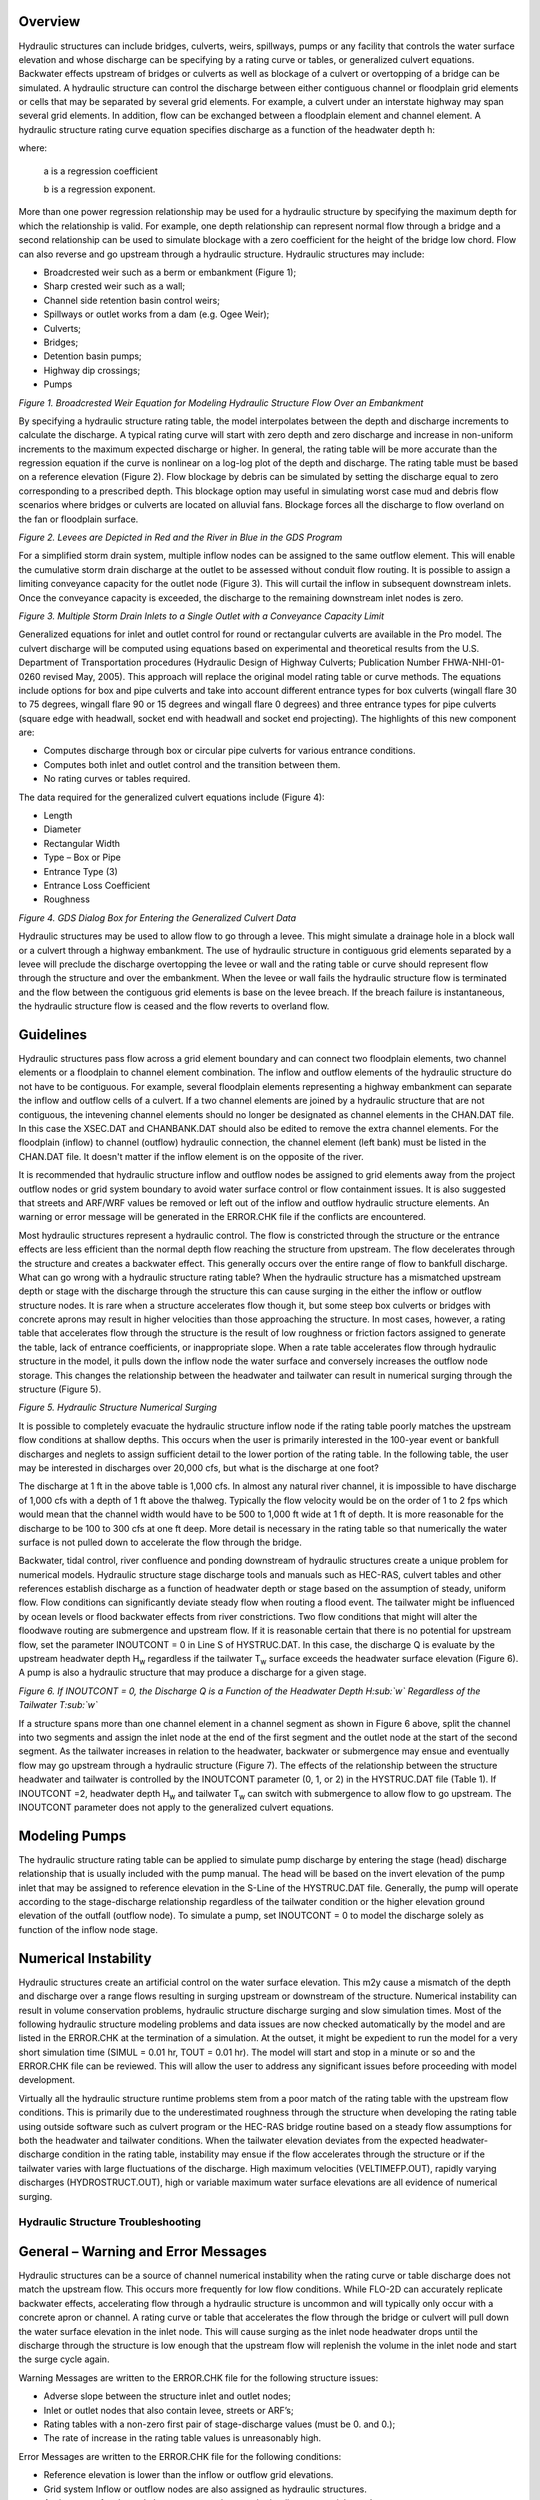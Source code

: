 .. vim: syntax=rst

Overview
---------

Hydraulic structures can include bridges, culverts, weirs, spillways, pumps or any facility that controls
the water surface elevation and whose discharge can be specifying by a rating curve or tables, or
generalized culvert equations.
Backwater effects upstream of bridges or culverts as well as blockage of a culvert or overtopping of a
bridge can be simulated.
A hydraulic structure can control the discharge between either contiguous channel or floodplain grid
elements or cells that may be separated by several grid elements.
For example, a culvert under an interstate highway may span several grid elements.
In addition, flow can be exchanged between a floodplain element and channel element.
A hydraulic structure rating curve equation specifies discharge as a function of the headwater depth h:

.. math::
   :label:

   Q = a \, h ^b

where:

    a is a regression coefficient

    b is a regression exponent.

More than one power regression relationship may be used for a hydraulic structure by specifying the
maximum depth for which the relationship is valid.
For example, one depth relationship can represent normal flow through a bridge and a second relationship
can be used to simulate blockage with a zero coefficient for the height of the bridge low chord.
Flow can also reverse and go upstream through a hydraulic structure.
Hydraulic structures may include:

- Broadcrested weir such as a berm or embankment (Figure 1);

- Sharp crested weir such as a wall;

- Channel side retention basin control weirs;

- Spillways or outlet works from a dam (e.g. Ogee Weir);

- Culverts;

- Bridges;

- Detention basin pumps;

- Highway dip crossings;

- Pumps

.. image:: ../img/Hydraulic_Structures_Guidelines/Hydrau002.jpeg

*Figure 1.
Broadcrested Weir Equation for Modeling Hydraulic Structure Flow Over an Embankment*

By specifying a hydraulic structure rating table, the model interpolates between the depth and discharge
increments to calculate the discharge.
A typical rating curve will start with zero depth and zero discharge and increase in non-uniform
increments to the maximum expected discharge or higher.
In general, the rating table will be more accurate than the regression equation if the curve is nonlinear
on a log-log plot of the depth and discharge.
The rating table must be based on a reference elevation (Figure 2).
Flow blockage by debris can be simulated by setting the discharge equal to zero corresponding to a
prescribed depth.
This blockage option may useful in simulating worst case mud and debris flow scenarios where bridges
or culverts are located on alluvial fans.
Blockage forces all the discharge to flow overland on the fan or floodplain surface.

.. image:: ../img/Hydraulic_Structures_Guidelines/Hydrau003.jpeg

*Figure 2.
Levees are Depicted in Red and the River in Blue in the GDS Program*

For a simplified storm drain system, multiple inflow nodes can be assigned to the same outflow element.
This will enable the cumulative storm drain discharge at the outlet to be assessed without conduit flow
routing.
It is possible to assign a limiting conveyance capacity for the outlet node (Figure 3).
This will curtail the inflow in subsequent downstream inlets.
Once the conveyance capacity is exceeded, the discharge to the remaining downstream inlet nodes is zero.

.. image:: ../img/Hydraulic_Structures_Guidelines/Hydrau004.png

*Figure 3.
Multiple Storm Drain Inlets to a Single Outlet with a Conveyance Capacity Limit*

Generalized equations for inlet and outlet control for round or rectangular culverts are available in
the Pro model.
The culvert discharge will be computed using equations based on experimental and theoretical results
from the U.S. Department of Transportation procedures (Hydraulic Design of Highway Culverts; Publication
Number FHWA-NHI-01-0260 revised May, 2005).
This approach will replace the original model rating table or curve methods.
The equations include options for box and pipe culverts and take into account different entrance types
for box culverts (wingall flare 30 to 75 degrees, wingall flare 90 or 15 degrees and wingall flare 0
degrees) and three entrance types for pipe culverts (square edge with headwall, socket end with headwall
and socket end projecting).
The highlights of this new component are:

- Computes discharge through box or circular pipe culverts for various entrance conditions.

- Computes both inlet and outlet control and the transition between them.

- No rating curves or tables required.

The data required for the generalized culvert equations include (Figure 4):

- Length

- Diameter

- Rectangular Width

- Type – Box or Pipe

- Entrance Type (3)

- Entrance Loss Coefficient

- Roughness

.. image:: ../img/Hydraulic_Structures_Guidelines/Hydrau005.jpeg

*Figure 4.
GDS Dialog Box for Entering the Generalized Culvert Data*

Hydraulic structures may be used to allow flow to go through a levee.
This might simulate a drainage hole in a block wall or a culvert through a highway embankment.
The use of hydraulic structure in contiguous grid elements separated by a levee will preclude the
discharge overtopping the levee or wall and the
rating table or curve should represent flow through the structure and over the embankment.
When the levee or wall fails the hydraulic structure flow is terminated and the flow between the
contiguous grid elements is base on the levee breach.
If the breach failure is instantaneous, the hydraulic structure flow is ceased and the flow reverts to
overland flow.

Guidelines
----------

Hydraulic structures pass flow across a grid element boundary and can connect two floodplain elements,
two channel elements or a floodplain to channel element combination.
The inflow and outflow elements of the hydraulic structure do not have to be contiguous.
For example, several floodplain elements representing a highway embankment can separate the inflow and
outflow cells of a culvert.
If a two channel elements are joined by a hydraulic structure that are not contiguous, the intevening
channel elements should no longer be designated
as channel elements in the CHAN.DAT file.
In this case the XSEC.DAT and CHANBANK.DAT should also be edited to remove the extra channel elements.
For the floodplain (inflow) to channel (outflow) hydraulic connection, the channel element (left bank)
must be listed in the CHAN.DAT file.
It doesn't matter if the inflow element is on the opposite of the river.

It is recommended that hydraulic structure inflow and outflow nodes be assigned to grid elements away
from the project outflow nodes or grid system boundary to avoid water surface control or flow containment
issues.
It is also suggested that streets and ARF/WRF values be removed or left out of the inflow and outflow
hydraulic structure elements.
An warning or error message will be generated in the ERROR.CHK file if the conflicts are encountered.

Most hydraulic structures represent a hydraulic control.
The flow is constricted through the structure or the entrance effects are less efficient than the normal
depth flow reaching the structure from upstream.
The flow decelerates through the structure and creates a backwater effect.
This generally occurs over the entire range of flow to bankfull discharge.
What can go wrong with a hydraulic structure rating table? When the hydraulic structure has a mismatched
upstream depth or stage with the discharge through the structure this can cause surging in the either
the inflow or outflow structure nodes.
It is rare when a structure accelerates flow though it, but some steep box culverts or bridges with
concrete aprons may result in higher velocities than those approaching the structure.
In most cases, however, a rating table that accelerates flow through the structure is the result of low
roughness or friction factors assigned to generate the table, lack of entrance coefficients, or
inappropriate slope.
When a rate table accelerates flow through hydraulic structure in the model, it pulls down the inflow
node the water surface and conversely increases the outflow node storage.
This changes the relationship between the headwater and tailwater can result in numerical surging
through the structure (Figure 5).

.. image:: ../img/Hydraulic_Structures_Guidelines/Hydrau006.jpeg

*Figure 5.
Hydraulic Structure Numerical Surging*

It is possible to completely evacuate the hydraulic structure inflow node if the rating table poorly
matches the upstream flow conditions at shallow depths.
This occurs when the user is primarily interested in the 100-year event or bankfull discharges and
neglets to assign sufficient detail to the lower portion of the rating table.
In the following table, the user may be interested in discharges over 20,000 cfs, but what is the
discharge at one foot?

.. image:: ../img/Hydraulic_Structures_Guidelines/Hydrau007.png

The discharge at 1 ft in the above table is 1,000 cfs.
In almost any natural river channel, it is impossible to have discharge of 1,000 cfs with a depth of
1 ft above the thalweg.
Typically the flow velocity would be on the order of 1 to 2 fps which would mean that the channel width
would have to be 500 to 1,000 ft wide at 1 ft of depth.
It is more reasonable for the discharge to be 100 to 300 cfs at one ft deep.
More detail is necessary in the rating table so that numerically the water surface is not pulled down
to accelerate the flow through the bridge.

Backwater, tidal control, river confluence and ponding downstream of hydraulic structures create a
unique problem for numerical models.
Hydraulic structure stage discharge tools and manuals such as HEC-RAS, culvert tables and other
references establish discharge as a function of headwater depth or stage based on the assumption
of steady, uniform flow.
Flow conditions can significantly deviate steady flow when routing a flood event.
The tailwater might be influenced by ocean levels or flood backwater effects from river constrictions.
Two flow conditions that might will alter the floodwave routing are submergence and upstream flow.
If it is reasonable certain that there is no potential for upstream flow, set the parameter
INOUTCONT = 0 in Line S of HYSTRUC.DAT.
In this case, the discharge Q is evaluate by the upstream headwater depth H\ :sub:`w` regardless if
the tailwater T\ :sub:`w` surface exceeds the headwater surface elevation (Figure 6).
A pump is also a hydraulic structure that may produce a discharge for a given stage.

.. image:: ../img/Hydraulic_Structures_Guidelines/Hydrau008.jpeg

*Figure 6.
If INOUTCONT = 0, the Discharge Q is a Function of the Headwater Depth H\ :sub:`w` Regardless of
the Tailwater T\ :sub:`w`*

If a structure spans more than one channel element in a channel segment as shown in Figure 6 above,
split the channel into two segments and assign the inlet node at the end of the first segment and the
outlet node at the start of the second segment.
As the tailwater increases in relation to the headwater, backwater or submergence may ensue and
eventually flow may go upstream through a hydraulic structure (Figure 7).
The effects of the relationship between the structure headwater and tailwater is controlled by the
INOUTCONT parameter (0, 1, or 2) in the HYSTRUC.DAT file (Table 1).
If INOUTCONT =2, headwater depth H\ :sub:`w` and tailwater T\ :sub:`w` can switch with submergence
to allow flow to go upstream.
The INOUTCONT parameter does not apply to the generalized culvert equations.

.. image:: ../img/Hydraulic_Structures_Guidelines/Hydrau009.png

Modeling Pumps
--------------

The hydraulic structure rating table can be applied to simulate pump discharge by entering the stage
(head) discharge relationship that is usually included with the pump manual.
The head will be based on the invert elevation of the pump inlet that may be assigned to reference
elevation in the S-Line of the HYSTRUC.DAT file.
Generally, the pump will operate according to the stage-discharge relationship regardless of the
tailwater condition or the higher elevation ground elevation of the outfall (outflow node).
To simulate a pump, set INOUTCONT = 0 to model the discharge solely as function of the inflow node stage.

Numerical Instability
---------------------

Hydraulic structures create an artificial control on the water surface elevation.
This m2y cause a mismatch of the depth and discharge over a range flows resulting in surging upstream
or downstream of the structure.
Numerical instability can result in volume conservation problems, hydraulic structure discharge surging
and slow simulation times.
Most of the following hydraulic structure modeling problems and data issues are now checked automatically
by the model and are listed in the ERROR.CHK at the termination of a simulation.
At the outset, it might be expedient to run the model for a very short simulation time
(SIMUL = 0.01 hr, TOUT = 0.01 hr).
The model will start and stop in a minute or so and the ERROR.CHK file can be reviewed.
This will allow the user to address any significant issues before proceeding with model development.

Virtually all the hydraulic structure runtime problems stem from a poor match of the rating table with
the upstream flow conditions.
This is primarily due to the underestimated roughness through the structure when developing the rating
table using outside software such as culvert program or the HEC-RAS bridge routine based on a steady
flow assumptions for both the headwater and tailwater conditions.
When the tailwater elevation deviates from the expected headwater-discharge condition in the rating
table, instability may ensue if the flow accelerates through the structure or if the tailwater varies
with large fluctuations of the discharge.
High maximum velocities (VELTIMEFP.OUT), rapidly varying discharges (HYDROSTRUCT.OUT), high or variable
maximum water surface elevations are all evidence of numerical surging.

Hydraulic Structure Troubleshooting
===================================

**General – Warning and Error Messages**
----------------------------------------

Hydraulic structures can be a source of channel numerical instability when the rating curve or table
discharge does not match the upstream flow.
This occurs more frequently for low flow conditions.
While FLO-2D can accurately replicate backwater effects, accelerating flow through a hydraulic structure
is uncommon and will typically only occur with a concrete apron or channel.
A rating curve or table that accelerates the flow through the bridge or culvert will pull down the water
surface elevation in the inlet node.
This will cause surging as the inlet node headwater drops until the discharge through the structure is
low enough that the upstream flow will replenish the volume in the inlet node and start the surge
cycle again.

Warning Messages are written to the ERROR.CHK file for the following structure issues:

- Adverse slope between the structure inlet and outlet nodes;

- Inlet or outlet nodes that also contain levee, streets or ARF’s;

- Rating tables with a non-zero first pair of stage-discharge values (must be 0.
  and 0.);

- The rate of increase in the rating table values is unreasonably high.

Error Messages are written to the ERROR.CHK file for the following conditions:

- Reference elevation is lower than the inflow or outflow grid elevations.

- Grid system Inflow or outflow nodes are also assigned as hydraulic structures.

- Assignment of a channel element to more than one hydraulic structure inlet node.

- Rating table must have increasing stage and Q.

The most frequent problem with application of the hydraulic structure routine is a rating table that is
mismatched with an upstream flow condition.
This occurs when the discharge through the structure defined by the rating curve or table is greater
than the upstream inflow to the structure.
This condition distorts the upstream water surface primarily by accelerating flow through the structure
and pulling down the inlet headwater.
Review the HYDROSTRUCT.OUT and HYCHAN.OUT files (use HYDROG program) for surging.
High maximum velocities (VELTIMEC.OUT), rapidly varying discharges (HYDROSTRUCT.OUT), high or variable
maximum water surface elevations are all evidence of numerical surging.

If surging is noted in the hydraulic structure hydrograph or the channel hydrographs near the inlet,
the rating table or curve will probably need adjustment.
The following conditions should be reviewed:

- Shallow flows less than 1 ft in depth with velocity > 5 fps.
  Warning message

- Downstream WSEL > upstream WSEL with INOUTCONT < 2 (potential upstream flow thru the structure).
  Warning message.

Rating table adjusted with SUBFACTOR.
Warning message and revised table values are written to **REVISED_RATING_TABLE.OUT** file.
The revisions listed in this file can be used to adjust the hydraulic structure rating table prior to
the next simulation.
Table 2 is a list of possible hydraulic structure issues and fixes.

.. image:: ../img/Hydraulic_Structures_Guidelines/Hydrau010.png

.. image:: ../img/Hydraulic_Structures_Guidelines/Hydrau011.png

.. image:: ../img/Hydraulic_Structures_Guidelines/Hydrau012.png
